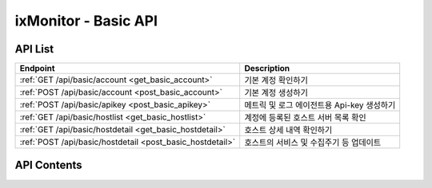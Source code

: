 =====================
ixMonitor - Basic API
=====================


API List
========

+----------------------------------------------------------+-----------------------------------------------+
|Endpoint                                                  |Description                                    |
+==========================================================+===============================================+
|:ref:`GET /api/basic/account <get_basic_account>`         |기본 계정 확인하기                             |
+----------------------------------------------------------+-----------------------------------------------+
|:ref:`POST /api/basic/account <post_basic_account>`       |기본 계정 생성하기                             |
+----------------------------------------------------------+-----------------------------------------------+
|:ref:`POST /api/basic/apikey <post_basic_apikey>`         |메트릭 및 로그 에이전트용 Api-key 생성하기     |
+----------------------------------------------------------+-----------------------------------------------+
|:ref:`GET /api/basic/hostlist <get_basic_hostlist>`       |계정에 등록된 호스트 서버 목록 확인            |
+----------------------------------------------------------+-----------------------------------------------+
|:ref:`GET /api/basic/hostdetail <get_basic_hostdetail>`   |호스트 상세 내역 확인하기                      |
+----------------------------------------------------------+-----------------------------------------------+
|:ref:`POST /api/basic/hostdetail <post_basic_hostdetail>` |호스트의 서비스 및 수집주기 등 업데이트        |
+----------------------------------------------------------+-----------------------------------------------+


API Contents
============

.. _get_basic_account:

.. http:get:: /api/basic/account

   기본 계정 확인하기.

   **요청 예**:

   .. sourcecode:: http

      GET /api/basic/account?userid=xxx&passwd=xxxxx HTTP/1.1
      Host: example.com
      Authorization: Basic eyJhbGciOiJIUzI1NiIsImV4cCI6MTU4NjIyNDMwMywiaWF0IjoxNTg2MjIzNzAzfQ.eyJ1c2VybmFtZSI6InRlcmF4In0.TxW3-HtKBOqJcDgS8gxGykdCP7GnZuVbRSD5UBzVyXw


   **응답 예**:

   .. sourcecode:: http

      HTTP/1.1 200 OK
      Content-Type: application/json

      {
        "message": "OK"
      }

   :queryparam string userid: * **(필수)** user-id
   :queryparam string passwd: * **(필수)** password

   :resheader Content-Type: json만을 지원
   :statuscode 200: no error
   :statuscode 204: 해당 데이터가 없음
   :statuscode 400: 요청 파라미터 오류
   :statuscode 401: Token이 expire되거나, 올바르지 않음
   :statuscode 405: 내부 서버 오류




.. _post_basic_account:

.. http:post:: /api/basic/account

   기본 계정 생성하기.

   **요청 예**:

   .. sourcecode:: http

      GET /api/basic/account?userid=xxx&passwd=xxxxx HTTP/1.1
      Host: example.com
      Authorization: Basic eyJhbGciOiJIUzI1NiIsImV4cCI6MTU4NjIyNDMwMywiaWF0IjoxNTg2MjIzNzAzfQ.eyJ1c2VybmFtZSI6InRlcmF4In0.TxW3-HtKBOqJcDgS8gxGykdCP7GnZuVbRSD5UBzVyXw


   **응답 예**:

   .. sourcecode:: http

      HTTP/1.1 200 OK
      Content-Type: application/json

      {
        "message": "OK"
      }

   :queryparam string userid: * **(필수)** user-id
   :queryparam string passwd: * **(필수)** password

   :resheader Content-Type: json만을 지원
   :statuscode 200: no error
   :statuscode 204: 해당 데이터가 없음
   :statuscode 400: 요청 파라미터 오류
   :statuscode 401: Token이 expire되거나, 올바르지 않음
   :statuscode 405: 내부 서버 오류




.. _post_basic_apikey:

.. http:post:: /api/basic/apikey
   
   메트릭 및 로그 에이전트용 Api-key 생성하기.

   **요청 예**:

   .. sourcecode:: http

      GET /api/basic/apikey?userid=xxx HTTP/1.1
      Host: example.com
      Authorization: Basic eyJhbGciOiJIUzI1NiIsImV4cCI6MTU4NjIyNDMwMywiaWF0IjoxNTg2MjIzNzAzfQ.eyJ1c2VybmFtZSI6InRlcmF4In0.TxW3-HtKBOqJcDgS8gxGykdCP7GnZuVbRSD5UBzVyXw


   **응답 예**:

   .. sourcecode:: http

      HTTP/1.1 200 OK
      Content-Type: application/json

      {
        "UUID":"7E717E82ED7FB134"
      }


   :queryparam string userid: * **(필수)** user-id
 
   :resheader Content-Type: json만을 지원
   :statuscode 200: no error
   :statuscode 204: 해당 데이터가 없음
   :statuscode 400: 요청 파라미터 오류
   :statuscode 401: Token이 expire되거나, 올바르지 않음
   :statuscode 405: 내부 서버 오류






.. _get_basic_hostlist:

.. http:get:: /api/basic/hostlist
   
   계정에 등록된 호스트 서버 목록 확인.

   **요청 예**:

   .. sourcecode:: http

      GET /api/basic/apikey?userid=xxx HTTP/1.1
      Host: example.com
      Authorization: Basic eyJhbGciOiJIUzI1NiIsImV4cCI6MTU4NjIyNDMwMywiaWF0IjoxNTg2MjIzNzAzfQ.eyJ1c2VybmFtZSI6InRlcmF4In0.TxW3-HtKBOqJcDgS8gxGykdCP7GnZuVbRSD5UBzVyXw



   **응답 예**:

   .. sourcecode:: http

      HTTP/1.1 200 OK
      Content-Type: application/json

      {
        "hosts": [
          {
            "agent": "Online",
            "akey": "7E717E82ED7FB134",
            "hid": "BA498C9B-5C8C-4881-A4A6-6FE9074BB8DE",
            "hostname": "kde-r1-dev",
            "service": "Y",
            "status": "3",
            "system": "Linux"
          },
          {
            "agent": "Online",
            "akey": "7E717E82ED7FB134",
            "hid": "CB7A2A6E-102A-414C-8DBB-80AFCDC8C4FD",
            "hostname": "kde-r1-dev2",
            "service": "Y",
            "status": "3",
            "system": "Linux"
          },
          {
            "agent": "Online",
            "akey": "7E717E82ED7FB134",
            "hid": "CCA11FCF-87FC-4F0B-A1C0-E37C586CE6B7",
            "hostname": "test-dev",
            "service": "Y",
            "status": "3",
            "system": "Linux"
          }
        ]
      }
 

   :queryparam string userid: * **(필수)** user-id
 
 
   :resheader Content-Type: json만을 지원
   :statuscode 200: no error
   :statuscode 204: 해당 데이터가 없음
   :statuscode 400: 요청 파라미터 오류
   :statuscode 401: Token이 expire되거나, 올바르지 않음
   :statuscode 405: 내부 서버 오류




.. _get_basic_hostdetail:

.. http:get:: /api/basic/hostdetail
   
   호스트 상세 내역 확인하기.

   **요청 예**:

   .. sourcecode:: http

      GET /api/basic/hostdetail?userid=xxx&hid=xxxxxxxxxxxxxxxxxxx HTTP/1.1
      Host: example.com
      Authorization: Basic eyJhbGciOiJIUzI1NiIsImV4cCI6MTU4NjIyNDMwMywiaWF0IjoxNTg2MjIzNzAzfQ.eyJ1c2VybmFtZSI6InRlcmF4In0.TxW3-HtKBOqJcDgS8gxGykdCP7GnZuVbRSD5UBzVyXw


   **응답 예**:

   .. sourcecode:: http

      HTTP/1.1 200 OK
      Content-Type: application/json

      {
        "detail": {
         "active_svc": "Y",
         "applog_svc": "Y",
         "assigned": "1.201.160.22:6929",
         "custom_svc": "Y",
         "hostname": "kde-r1-dev",
         "hostname_alt": null,
         "last_collect": "2020-06-23T10:04:30",
         "local_addrs": [
            {
            "lo": {
               "mac": "00:00:00:00:00:00",
               "tcp4": "127.0.0.1",
               "tcp6": "::1"
            }
            },
            {
            "ens3": {
               "mac": "fa:16:3e:2c:38:15",
               "tcp4": "192.168.10.17",
               "tcp6": "fe80::f816:3eff:fe2c:3815%ens3"
            }
            }
         ],
         "metric_int": 30,
         "os_detail": "Ubuntu 16.04 xenial",
         "os_system": "Linux",
         "port_svc": "Y",
         "process_svc": "Y",
         "remote_addr": "1.201.160.22",
         "status": "3",
         "syslog_svc": "Y"
      }

   :queryparam string userid: * **(필수)** user-id
   :queryparam string hid: * **(필수)** host-id
 
   :resheader Content-Type: json만을 지원
   :statuscode 200: no error
   :statuscode 204: 해당 데이터가 없음
   :statuscode 400: 요청 파라미터 오류
   :statuscode 401: Token이 expire되거나, 올바르지 않음
   :statuscode 405: 내부 서버 오류



.. _post_basic_hostdetail:

.. http:post:: /api/basic/hostdetail
   
   호스트의 서비스 및 수집주기 등 업데이트.

   **요청 예**:

   .. sourcecode:: http

      POST /api/basic/hostdetail?userid=xxx&hid=xxxxxxxxxxxxxxxxxxx HTTP/1.1
      Host: example.com
      Authorization: Basic eyJhbGciOiJIUzI1NiIsImV4cCI6MTU4NjIyNDMwMywiaWF0IjoxNTg2MjIzNzAzfQ.eyJ1c2VybmFtZSI6InRlcmF4In0.TxW3-HtKBOqJcDgS8gxGykdCP7GnZuVbRSD5UBzVyXw
      body: {
              "applog_svc": "Y",
              "syslog_svc": "Y",
              "custom_svc": "Y",
              "port_svc": "Y",
              "process_svc": "Y",
              "metric_int": 30,
              "hostname_alt": "host-update"
            }


   **응답 예**:

   .. sourcecode:: http

      HTTP/1.1 200 OK
      Content-Type: application/json

      {
        "message": "Update OK"
      }

   :queryparam string userid: * **(필수)** user-id
   :queryparam string hid: * **(필수)** host-id
   :body:
      :string applog_svc: * **(선택)** application log 수집서비스 (Y/N)
         * 미입력시 default는 ``N``.
      :string syslog_svc: * **(선택)** syslog 수집서비스 (Y/N)
         * 미입력시 default는 ``N``.
      :string custom_svc: * **(선택)** custom script 실행서비스  (Y/N)
         * 미입력시 default는 ``N``.
      :string port_svc: * **(선택)** 특정포트 모니터링 실행서비스  (Y/N)
         * 미입력시 default는 ``N``.
      :string process_svc: * **(선택)** 프로세스별 모니터링 실행서비스  (Y/N)
         * 미입력시 default는 ``N``.
      :string metric_int: * **(선택)** 모든 메트릭의 수집 주기 설정
         * 미입력시 default는 ``60``.
      :string hostname_alt: * **(선택)** 해당서버의 호스트네임의 다른이름 설정
         * 미입력시 default는 ``None``.


   :resheader Content-Type: json만을 지원
   :statuscode 200: no error
   :statuscode 204: 해당 데이터가 없음
   :statuscode 400: 요청 파라미터 오류
   :statuscode 401: Token이 expire되거나, 올바르지 않음
   :statuscode 405: 내부 서버 오류

